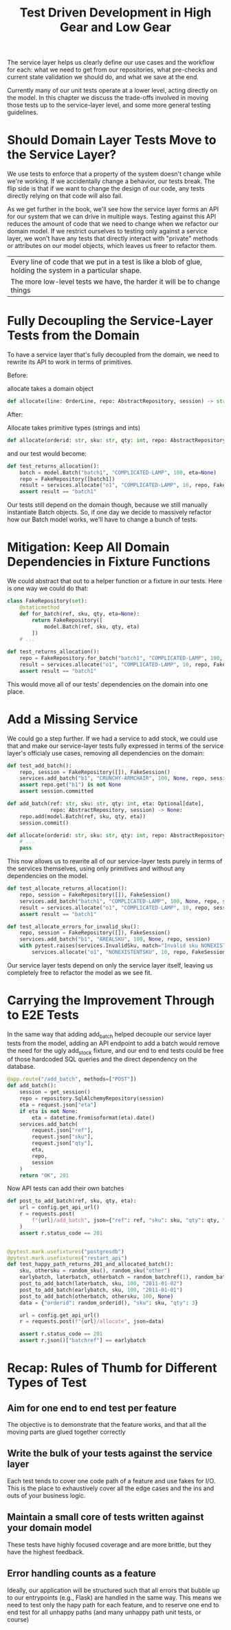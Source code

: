 #+TITLE: Test Driven Development in High Gear and Low Gear

The service layer helps us clearly define our use cases and the workflow for each: what we need to get from our repositories, what pre-checks and current state validation we should do, and what we save at the end.

Currently many of our unit tests operate at a lower level, acting directly on the model. In this chapter we discuss the trade-offs involved in moving those tests up to the service-layer level, and some more general testing guidelines.

* Should Domain Layer Tests Move to the Service Layer?

We use tests to enforce that a property of the system doesn't change while we're working. If we accidentally change a behavior, our tests break. The flip side is that if we want to change the design of our code, any tests directly relying on that code will also fail.

As we get further in the book, we'll see how the service layer forms an API for our system that we can drive in multiple ways. Testing against
this API reduces the amount of code that we need to change when we refactor our domain model. If we restrict ourselves to testing only against
a service layer, we won't have any tests that directly interact with "private" methods or attributes on our model objects, which leaves us freer
to refactor them.

| Every line of code that we put in a test is like a blob of glue, holding the system in a particular shape.
| The more low-level tests we have, the harder it will be to change things

* Fully Decoupling the Service-Layer Tests from the Domain

To have a service layer that's fully decoupled from the domain, we need to rewrite its API to work in terms of primitives.

Before:

allocate takes a domain object

#+BEGIN_SRC python
def allocate(line: OrderLine, repo: AbstractRepository, session) -> str:
#+END_SRC

After:

Allocate takes primitive types (strings and ints)

#+BEGIN_SRC python
def allocate(orderid: str, sku: str, qty: int, repo: AbstractRepository, session) -> str:
#+END_SRC

and our test would become:

#+BEGIN_SRC python
def test_returns_allocation():
    batch = model.Batch("batch1", "COMPLICATED-LAMP", 100, eta=None)
    repo = FakeRepository([batch1])
    result = services.allocate("o1", "COMPLICATED-LAMP", 10, repo, FakeSession())
    assert result == "batch1"
#+END_SRC

Our tests still depend on the domain though, because we still manually instantiate Batch objects. So, if one day we decide to massively
refactor how our Batch model works, we'll have to change a bunch of tests.

* Mitigation: Keep All Domain Dependencies in Fixture Functions

We could abstract that out to a helper function or a fixture in our tests. Here is one way we could do that:

#+BEGIN_SRC python
class FakeRepository(set):
    @staticmethod
    def for_batch(ref, sku, qty, eta=None):
        return FakeRepository([
            model.Batch(ref, sku, qty, eta)
        ])
    # ...

def test_returns_allocation():
    repo = FakeRepository.for_batch("batch1", "COMPLICATED-LAMP", 100, eta=None)
    result = services.allocate("o1", "COMPLICATED-LAMP", 10, repo, FakeSession())
    assert result == "batch1"
#+END_SRC

This would move all of our tests' dependencies on the domain into one place.

* Add a Missing Service

We could go a step further. If we had a service to add stock, we could use that and make our service-layer tests fully expressed in terms of the service layer's officialy use cases, removing all dependencies on the domain:

#+BEGIN_SRC python
def test_add_batch():
    repo, session = FakeRepository([]), FakeSession()
    services.add_batch("b1", "CRUNCHY-ARMCHAIR", 100, None, repo, session)
    assert repo.get("b1") is not None
    assert session.committed

def add_batch(ref: str, sku: str, qty: int, eta: Optional[date],
              repo: AbstractRepository, session) -> None:
    repo.add(model.Batch(ref, sku, qty, eta))
    session.commit()

def allocate(orderid: str, sku: str, qty: int, repo: AbstractRepository, session) -> str:
    # ...
    pass
#+END_SRC

This now allows us to rewrite all of our service-layer tests purely in terms of the services themselves, using only primitives and without any dependencies on the model.

#+BEGIN_SRC python
def test_allocate_returns_allocation():
    repo, session = FakeRepository([]), FakeSession()
    services.add_batch("batch1", "COMPLICATED-LAMP", 100, None, repo, session)
    result = services.allocate("o1", "COMPLICATED-LAMP", 10, repo, session)
    assert result == "batch1"

def test_allocate_errors_for_invalid_sku():
    repo, session = FakeRepository([]), FakeSession()
    services.add_batch("b1", "AREALSKU", 100, None, repo, session)
    with pytest.raises(services.InvalidSku, match="Invalid sku NONEXISTENTSKU"):
        services.allocate("o1", "NONEXISTENTSKU", 10, repo, FakeSession())
#+END_SRC

Our service layer tests depend on only the service layer itself, leaving us completely free to refactor the model as we see fit.

* Carrying the Improvement Through to E2E Tests

In the same way that adding add_batch helped decouple our service layer tests from the model, adding an API endpoint to add a batch
would remove the need for the ugly add_stock fixture, and our end to end tests could be free of those hardcoded SQL queries and the direct dependency on the database.

#+BEGIN_SRC python
@app.route("/add_batch", methods=["POST"])
def add_batch():
    session = get_session()
    repo = repository.SqlAlchemyRepository(session)
    eta = request.json["eta"]
    if eta is not None:
        eta = datetime.fromisoformat(eta).date()
    services.add_batch(
        request.json["ref"],
        request.json["sku"],
        request.json["qty"],
        eta,
        repo,
        session
    )
    return "OK", 201
#+END_SRC

Now API tests can add their own batches

#+BEGIN_SRC python
def post_to_add_batch(ref, sku, qty, eta):
    url = config.get_api_url()
    r = requests.post(
        f"{url}/add_batch", json={"ref": ref, "sku": sku, "qty": qty, "eta": eta}
    )
    assert r.status_code == 201


@pytest.mark.usefixtures("postgresdb")
@pytest.mark.usefixtures("restart_api")
def test_happy_path_returns_201_and_allocated_batch():
    sku, othersku = random_sku(), random_sku("other")
    earlybatch, laterbatch, otherbatch = random_batchref(1), random_batchref(2), random_batchref(3)
    post_to_add_batch(laterbatch, sku, 100, "2011-01-02")
    post_to_add_batch(earlybatch, sku, 100, "2011-01-01")
    post_to_add_batch(otherbatch, othersku, 100, None)
    data = {"orderid": random_orderid(), "sku": sku, "qty": 3}

    url = config.get_api_url()
    r = requests.post(f"{url}/allocate", json=data)

    assert r.status_code == 201
    assert r.json()["batchref"] == earlybatch
#+END_SRC

* Recap: Rules of Thumb for Different Types of Test

** Aim for one end to end test per feature
The objective is to demonstrate that the feature works, and that all the moving parts are glued together correctly

** Write the bulk of your tests against the service layer
Each test tends to cover one code path of a feature and use fakes for I/O.
This is the place to exhaustively cover all the edge cases and the ins and outs of your business logic.
** Maintain a small core of tests written against your domain model
These tests have highly focused coverage and are more brittle, but they have the highest feedback.
** Error handling counts as a feature
Ideally, our application will be structured such that all errors that bubble up to our entrypoints (e.g., Flask) are handled in the same way.
This means we need to test only the hapy path for each feature, and to reserve one end to end test for all unhappy paths (and many unhappy path unit tests, or course)
